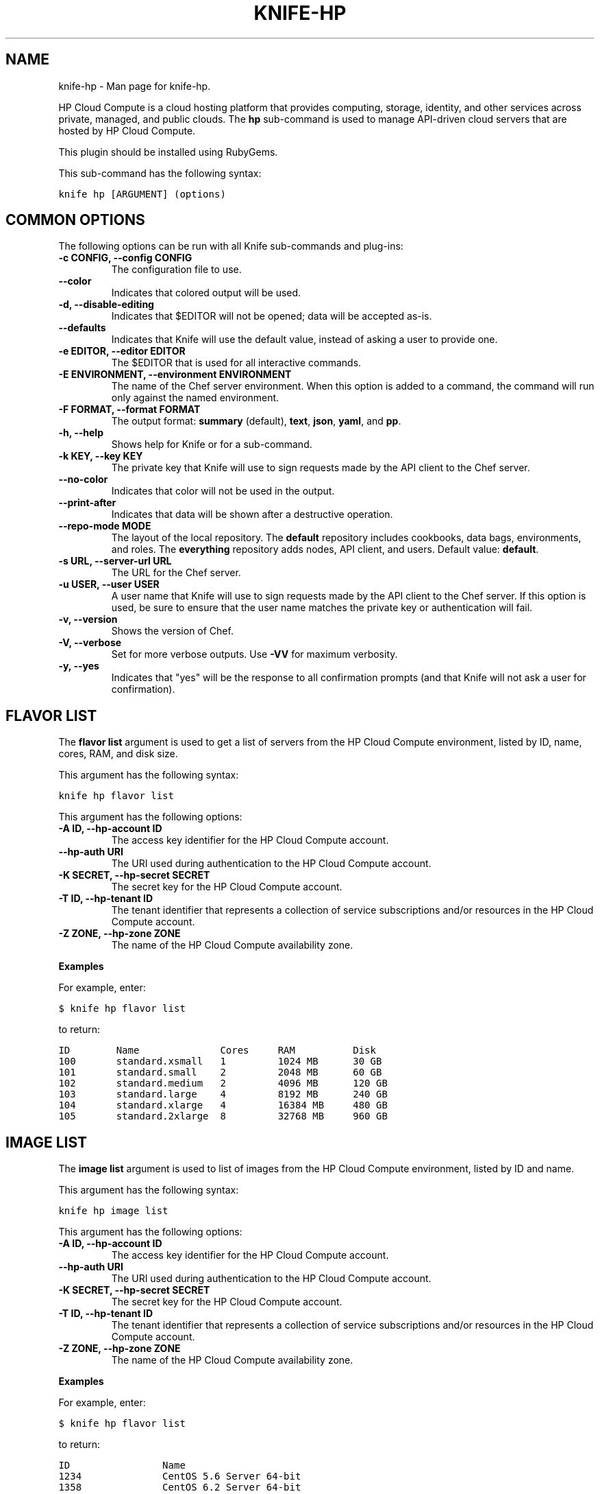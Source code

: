 .TH "KNIFE-HP" "1" "December 20, 2012" "0.0.1" "knife-hp"
.SH NAME
knife-hp \- Man page for knife-hp.
.
.nr rst2man-indent-level 0
.
.de1 rstReportMargin
\\$1 \\n[an-margin]
level \\n[rst2man-indent-level]
level margin: \\n[rst2man-indent\\n[rst2man-indent-level]]
-
\\n[rst2man-indent0]
\\n[rst2man-indent1]
\\n[rst2man-indent2]
..
.de1 INDENT
.\" .rstReportMargin pre:
. RS \\$1
. nr rst2man-indent\\n[rst2man-indent-level] \\n[an-margin]
. nr rst2man-indent-level +1
.\" .rstReportMargin post:
..
.de UNINDENT
. RE
.\" indent \\n[an-margin]
.\" old: \\n[rst2man-indent\\n[rst2man-indent-level]]
.nr rst2man-indent-level -1
.\" new: \\n[rst2man-indent\\n[rst2man-indent-level]]
.in \\n[rst2man-indent\\n[rst2man-indent-level]]u
..
.\" Man page generated from reStructuredText.
.
.sp
HP Cloud Compute is a cloud hosting platform that provides computing, storage, identity, and other services across private, managed, and public clouds. The \fBhp\fP sub\-command is used to manage API\-driven cloud servers that are hosted by HP Cloud Compute.
.sp
This plugin should be installed using RubyGems.
.sp
This sub\-command has the following syntax:
.sp
.nf
.ft C
knife hp [ARGUMENT] (options)
.ft P
.fi
.SH COMMON OPTIONS
.sp
The following options can be run with all Knife sub\-commands and plug\-ins:
.INDENT 0.0
.TP
.B \fB\-c CONFIG\fP, \fB\-\-config CONFIG\fP
The configuration file to use.
.TP
.B \fB\-\-color\fP
Indicates that colored output will be used.
.TP
.B \fB\-d\fP, \fB\-\-disable\-editing\fP
Indicates that $EDITOR will not be opened; data will be accepted as\-is.
.TP
.B \fB\-\-defaults\fP
Indicates that Knife will use the default value, instead of asking a user to provide one.
.TP
.B \fB\-e EDITOR\fP, \fB\-\-editor EDITOR\fP
The $EDITOR that is used for all interactive commands.
.TP
.B \fB\-E ENVIRONMENT\fP, \fB\-\-environment ENVIRONMENT\fP
The name of the Chef server environment. When this option is added to a command, the command will run only against the named environment.
.TP
.B \fB\-F FORMAT\fP, \fB\-\-format FORMAT\fP
The output format: \fBsummary\fP (default), \fBtext\fP, \fBjson\fP, \fByaml\fP, and \fBpp\fP.
.TP
.B \fB\-h\fP, \fB\-\-help\fP
Shows help for Knife or for a sub\-command.
.TP
.B \fB\-k KEY\fP, \fB\-\-key KEY\fP
The private key that Knife will use to sign requests made by the API client to the Chef server.
.TP
.B \fB\-\-no\-color\fP
Indicates that color will not be used in the output.
.TP
.B \fB\-\-print\-after\fP
Indicates that data will be shown after a destructive operation.
.TP
.B \fB\-\-repo\-mode MODE\fP
The layout of the local repository. The \fBdefault\fP repository includes cookbooks, data bags, environments, and roles. The \fBeverything\fP repository adds nodes, API client, and users. Default value: \fBdefault\fP.
.TP
.B \fB\-s URL\fP, \fB\-\-server\-url URL\fP
The URL for the Chef server.
.TP
.B \fB\-u USER\fP, \fB\-\-user USER\fP
A user name that Knife will use to sign requests made by the API client to the Chef server. If this option is used, be sure to ensure that the user name matches the private key or authentication will fail.
.TP
.B \fB\-v\fP, \fB\-\-version\fP
Shows the version of Chef.
.TP
.B \fB\-V\fP, \fB\-\-verbose\fP
Set for more verbose outputs. Use \fB\-VV\fP for maximum verbosity.
.TP
.B \fB\-y\fP, \fB\-\-yes\fP
Indicates that "yes" will be the response to all confirmation prompts (and that Knife will not ask a user for confirmation).
.UNINDENT
.SH FLAVOR LIST
.sp
The \fBflavor list\fP argument is used to get a list of servers from the HP Cloud Compute environment, listed by ID, name, cores, RAM, and disk size.
.sp
This argument has the following syntax:
.sp
.nf
.ft C
knife hp flavor list
.ft P
.fi
.sp
This argument has the following options:
.INDENT 0.0
.TP
.B \fB\-A ID\fP, \fB\-\-hp\-account ID\fP
The access key identifier for the HP Cloud Compute account.
.TP
.B \fB\-\-hp\-auth URI\fP
The URI used during authentication to the HP Cloud Compute account.
.TP
.B \fB\-K SECRET\fP, \fB\-\-hp\-secret SECRET\fP
The secret key for the HP Cloud Compute account.
.TP
.B \fB\-T ID\fP, \fB\-\-hp\-tenant ID\fP
The tenant identifier that represents a collection of service subscriptions and/or resources in the HP Cloud Compute account.
.TP
.B \fB\-Z ZONE\fP, \fB\-\-hp\-zone ZONE\fP
The name of the HP Cloud Compute availability zone.
.UNINDENT
.sp
\fBExamples\fP
.sp
For example, enter:
.sp
.nf
.ft C
$ knife hp flavor list
.ft P
.fi
.sp
to return:
.sp
.nf
.ft C
ID        Name              Cores     RAM          Disk
100       standard.xsmall   1         1024 MB      30 GB
101       standard.small    2         2048 MB      60 GB
102       standard.medium   2         4096 MB      120 GB
103       standard.large    4         8192 MB      240 GB
104       standard.xlarge   4         16384 MB     480 GB
105       standard.2xlarge  8         32768 MB     960 GB
.ft P
.fi
.SH IMAGE LIST
.sp
The \fBimage list\fP argument is used to list of images from the HP Cloud Compute environment, listed by ID and name.
.sp
This argument has the following syntax:
.sp
.nf
.ft C
knife hp image list
.ft P
.fi
.sp
This argument has the following options:
.INDENT 0.0
.TP
.B \fB\-A ID\fP, \fB\-\-hp\-account ID\fP
The access key identifier for the HP Cloud Compute account.
.TP
.B \fB\-\-hp\-auth URI\fP
The URI used during authentication to the HP Cloud Compute account.
.TP
.B \fB\-K SECRET\fP, \fB\-\-hp\-secret SECRET\fP
The secret key for the HP Cloud Compute account.
.TP
.B \fB\-T ID\fP, \fB\-\-hp\-tenant ID\fP
The tenant identifier that represents a collection of service subscriptions and/or resources in the HP Cloud Compute account.
.TP
.B \fB\-Z ZONE\fP, \fB\-\-hp\-zone ZONE\fP
The name of the HP Cloud Compute availability zone.
.UNINDENT
.sp
\fBExamples\fP
.sp
For example, enter:
.sp
.nf
.ft C
$ knife hp flavor list
.ft P
.fi
.sp
to return:
.sp
.nf
.ft C
ID                Name
1234              CentOS 5.6 Server 64\-bit
1358              CentOS 6.2 Server 64\-bit
1361              Debian Squeeze 6.0.3 Server 64\-bit
1236              Ubuntu Lucid 10.04 LTS Server 64\-bit
1238              Ubuntu Maverick 10.10 Server 64\-bit
1240              Ubuntu Natty 11.04 Server 64\-bit
1242              Ubuntu Oneiric 11.10 Server 64\-bit
.ft P
.fi
.SH SERVER CREATE
.sp
The \fBserver create\fP argument is used to create a new HP Cloud Compute cloud instance. This will provision a new image in HP Cloud Compute, perform a Chef bootstrap (using the SSH protocol), and then install Chef on the target system so that it can be run as a chef\-client and communicate with a Chef server.
.sp
This argument has the following syntax:
.sp
.nf
.ft C
knife hp server create (options)
.ft P
.fi
.sp
This argument has the following options:
.INDENT 0.0
.TP
.B \fB\-A ID\fP, \fB\-\-hp\-account ID\fP
The access key identifier for the HP Cloud Compute account.
.TP
.B \fB\-\-bootstrap\-proxy PROXY_URL\fP
The proxy server for the node that is the target of a bootstrap operation.
.TP
.B \fB\-\-bootstrap\-version VERSION\fP
The version of Chef to install.
.TP
.B \fB\-d DISTRO\fP, \fB\-\-distro DISTRO\fP
The template file to be used during a bootstrap operation. Use this option if the specific location of the template file is unknown. The following distributions are supported: \fBchef\-full\fP (the default bootstrap), \fBcentos5\-gems\fP, \fBfedora13\-gems\fP, \fBubuntu10.04\-gems\fP, \fBubuntu10.04\-apt\fP, and \fBubuntu12.04\-gems\fP. If this option is used, Knife will search for the template file in the following order: a \fBbootstrap/\fP folder in the current working directory, a \fBbootstrap/\fP folder in the Chef repository, a \fBbootstrap/\fP folder in \fB~/.chef/\fP, or a bootstrap file shipped with Chef. Do not use the \fB\-\-template\-file\fP option when \fB\-\-distro\fP is specified.
.TP
.B \fB\-f FLAVOR_ID\fP, \fB\-\-flavor FLAVOR_ID\fP
The name of the flavor that identifies the hardware configuration of the server, including disk space, memory capacity, and CPU priority.
.TP
.B \fB\-G X,Y,Z\fP, \fB\-\-groups X,Y,Z\fP
A comma\-separated list of security groups.
.TP
.B \fB\-\-hp\-auth URI\fP
The URI used during authentication to the HP Cloud Compute account.
.TP
.B \fB\-i IDENTITY_FILE\fP, \fB\-\-identity\-file IDENTITY_FILE\fP
The SSH identity file used for authentication. Key\-based authentication is recommended.
.TP
.B \fB\-I IMAGE_ID\fP, \fB\-\-image IMAGE_ID\fP
The name of the image that identifies the operating system (and version) that will be used to create the virtual machine.
.TP
.B \fB\-K SECRET\fP, \fB\-\-hp\-secret SECRET\fP
The secret key for the HP Cloud Compute account.
.TP
.B \fB\-N NODE_NAME\fP, \fB\-\-node\-name NODE_NAME\fP
The name of the node.
.TP
.B \fB\-\-[no\-]host\-key\-verify\fP
Use \fB\-\-no\-host\-key\-verify\fP to disable host key verification. Default setting: \fB\-\-host\-key\-verify\fP.
.TP
.B \fB\-P PASSWORD\fP, \fB\-\-ssh\-password PASSWORD\fP
The SSH password. This can be used to pass the password directly on the command line. If this option is not specified (and a password is required) Knife will prompt for the password.
.TP
.B \fB\-\-prerelease\fP
Indicates that pre\-release Chef gems should be installed.
.TP
.B \fB\-r RUN_LIST\fP, \fB\-\-run\-list RUN_LIST\fP
A comma\-separated list of roles and/or recipes to be applied.
.TP
.B \fB\-S KEY\fP, \fB\-\-ssh\-key KEY\fP
The SSH key for the HP Cloud Compute environment.
.TP
.B \fB\-T ID\fP, \fB\-\-hp\-tenant ID\fP
The tenant identifier that represents a collection of service subscriptions and/or resources in the HP Cloud Compute account.
.TP
.B \fB\-\-template\-file TEMPLATE\fP
The path to a template file that will be used during a bootstrap operation. Do not use the \fB\-\-distro\fP option when \fB\-\-template\-file\fP is specified.
.TP
.B \fB\-x USER_NAME\fP, \fB\-\-ssh\-user USER_NAME\fP
The SSH user name.
.TP
.B \fB\-Z ZONE\fP, \fB\-\-hp\-zone ZONE\fP
The name of the HP Cloud Compute availability zone.
.UNINDENT
.sp
\fBExamples\fP
.sp
For example, to provision a server and then perform a bootstrap operation (using SSH), enter:
.sp
.nf
.ft C
$ knife hp server create \-f 101 \-I 1236 \-S hptesting \-x ubuntu \-i ~/.ssh/hptesting.pem \-d omnibus \-r \(aqrole[base]\(aq 2
.ft P
.fi
.sp
to return something like:
.sp
.nf
.ft C
Instance ID: 65646
Instance Name: hp15\-185\-114\-127
Flavor: 101
Image: 1236
SSH Key Pair: hptesting

Waiting for server............................................
Public IP Address: 15.185.114.127
Private IP Address: 10.4.21.238

Waiting for sshd..done
Bootstrapping Chef on 15.185.114.127
15.185.114.127 \-\-2012\-03\-09 18:18:17\-\-  http://opscode.com/chef/install.sh
\&............

\&............
15.185.114.127 [Fri, 09 Mar 2012 18:19:20 +0000] INFO: Chef Run complete in 25.468149268 seconds
15.185.114.127 [Fri, 09 Mar 2012 18:19:20 +0000] INFO: Running report handlers
15.185.114.127 [Fri, 09 Mar 2012 18:19:20 +0000] INFO: Report handlers complete

Instance ID: 65646
Instance Name: hp15\-185\-114\-127
Flavor: 101
Image: 1236
SSH Key Pair: hptesting
Public IP Address: 15.185.114.127
Private IP Address: 10.4.21.238
Environment: _default
Run List: role[base]
.ft P
.fi
.SH SERVER DELETE
.sp
The \fBserver delete\fP argument is used to delete one or more instances that are running in the HP Cloud Compute cloud. To find a specific cloud instance, use the \fBknife hp server list\fP argument. Use the \fBknife node delete\fP and \fBknife client delete\fP sub\-commands to delete associated node and client objects (if required).
.sp
This argument has the following syntax:
.sp
.nf
.ft C
knife hp server delete [SERVER_NAME...]
.ft P
.fi
.sp
This argument has the following options:
.INDENT 0.0
.TP
.B \fB\-A ID\fP, \fB\-\-hp\-account ID\fP
The access key identifier for the HP Cloud Compute account.
.TP
.B \fB\-\-hp\-auth URI\fP
The URI used during authentication to the HP Cloud Compute account.
.TP
.B \fB\-K SECRET\fP, \fB\-\-hp\-secret SECRET\fP
The secret key for the HP Cloud Compute account.
.TP
.B \fB\-N NODE_NAME\fP, \fB\-\-node\-name NODE_NAME\fP
The name of the node to be deleted, if different from the server name. This must be used with the \fB\-\-purge\fP option.
.TP
.B \fB\-T ID\fP, \fB\-\-hp\-tenant ID\fP
The tenant identifier that represents a collection of service subscriptions and/or resources in the HP Cloud Compute account.
.TP
.B \fB\-Z ZONE\fP, \fB\-\-hp\-zone ZONE\fP
The name of the HP Cloud Compute availability zone.
.UNINDENT
.sp
\fBExamples\fP
.sp
For example, to delete an instance named "65646", enter:
.sp
.nf
.ft C
$ knife hp server delete 65646
.ft P
.fi
.sp
to return:
.sp
.nf
.ft C
Instance ID: 65646
Instance Name: hp15\-185\-114\-127
Flavor: 101
Image: 1236
Public IP Address: 15.185.114.127
Private IP Address: 10.4.21.238

WARNING: Deleted server 65646
.ft P
.fi
.SH SERVER LIST
.sp
The \fBserver list\fP argument is used to find instances that are associated with an HP Cloud Compute account. The results may show instances that are not currently managed by the Chef server.
.sp
This argument has the following syntax:
.sp
.nf
.ft C
knife hp server list
.ft P
.fi
.sp
This argument has the following options:
.INDENT 0.0
.TP
.B \fB\-A ID\fP, \fB\-\-hp\-account ID\fP
The access key identifier for the HP Cloud Compute account.
.TP
.B \fB\-\-hp\-auth URI\fP
The URI used during authentication to the HP Cloud Compute account.
.TP
.B \fB\-K SECRET\fP, \fB\-\-hp\-secret SECRET\fP
The secret key for the HP Cloud Compute account.
.TP
.B \fB\-T ID\fP, \fB\-\-hp\-tenant ID\fP
The tenant identifier that represents a collection of service subscriptions and/or resources in the HP Cloud Compute account.
.TP
.B \fB\-Z ZONE\fP, \fB\-\-hp\-zone ZONE\fP
The name of the HP Cloud Compute availability zone.
.UNINDENT
.SH AUTHOR
Opscode
.SH COPYRIGHT
2012, Opscode, Inc
.\" Generated by docutils manpage writer.
.
